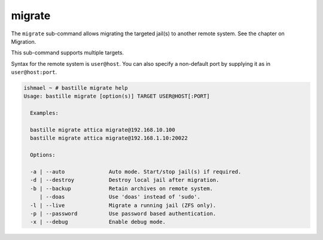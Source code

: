 migrate
=======

The ``migrate`` sub-command allows migrating the  targeted jail(s) to
another remote system. See the chapter on Migration.

This sub-command supports multiple targets.

Syntax for the remote system is ``user@host``. You can also specify a non-default
port by supplying it as in ``user@host:port``.

.. code-block:: shell

  ishmael ~ # bastille migrate help
  Usage: bastille migrate [option(s)] TARGET USER@HOST[:PORT]
  
    Examples:

    bastille migrate attica migrate@192.168.10.100
    bastille migrate attica migrate@192.168.1.10:20022

    Options:

    -a | --auto              Auto mode. Start/stop jail(s) if required.
    -d | --destroy           Destroy local jail after migration.
    -b | --backup            Retain archives on remote system.
       | --doas              Use 'doas' instead of 'sudo'.
    -l | --live              Migrate a running jail (ZFS only).
    -p | --password          Use password based authentication.
    -x | --debug             Enable debug mode.
